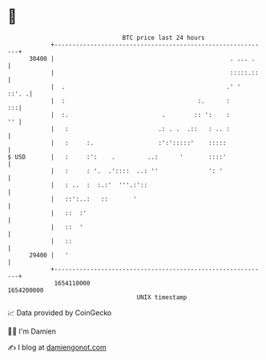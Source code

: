 * 👋

#+begin_example
                                   BTC price last 24 hours                    
               +------------------------------------------------------------+ 
         30400 |                                                 . ... .    | 
               |                                                 :::::.::   | 
               |  .                                             .' '  ::'. .| 
               |  :                                     :.      :        :::| 
               |  :.                          .        :: ':    :        '' | 
               |   :                         .: . .  .::   : .. :           | 
               |   :     :.                  :':':::::'    :::::            | 
   $ USD       |   :     :':    .         ..:      '       ::::'            | 
               |   :     : '.  .'::::  ..: ''              ': '             | 
               |   : ..  :  :.:'  '''.:'::                                  | 
               |   ::':..:   ::       '                                     | 
               |   ::  :'                                                   | 
               |   ::  '                                                    | 
               |   ::                                                       | 
         29400 |   '                                                        | 
               +------------------------------------------------------------+ 
                1654110000                                        1654200000  
                                       UNIX timestamp                         
#+end_example
📈 Data provided by CoinGecko

🧑‍💻 I'm Damien

✍️ I blog at [[https://www.damiengonot.com][damiengonot.com]]
